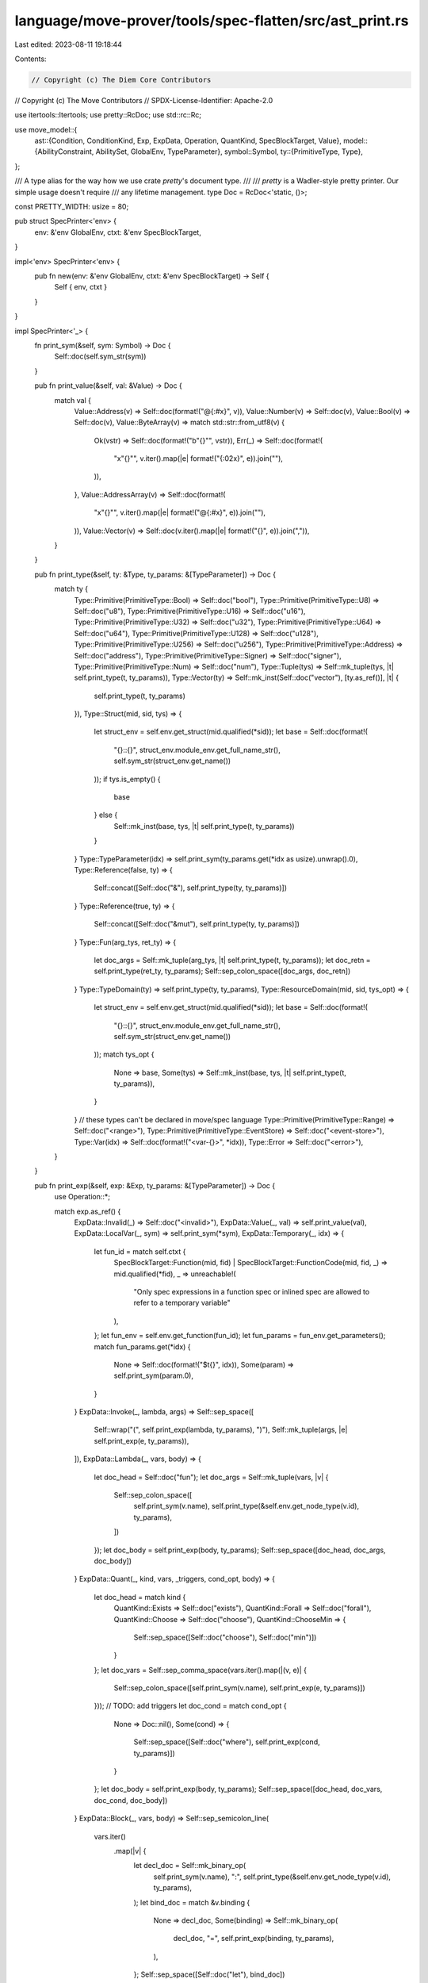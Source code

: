language/move-prover/tools/spec-flatten/src/ast_print.rs
========================================================

Last edited: 2023-08-11 19:18:44

Contents:

.. code-block:: rs

    // Copyright (c) The Diem Core Contributors
// Copyright (c) The Move Contributors
// SPDX-License-Identifier: Apache-2.0

use itertools::Itertools;
use pretty::RcDoc;
use std::rc::Rc;

use move_model::{
    ast::{Condition, ConditionKind, Exp, ExpData, Operation, QuantKind, SpecBlockTarget, Value},
    model::{AbilityConstraint, AbilitySet, GlobalEnv, TypeParameter},
    symbol::Symbol,
    ty::{PrimitiveType, Type},
};

/// A type alias for the way how we use crate `pretty`'s document type.
///
/// `pretty` is a Wadler-style pretty printer. Our simple usage doesn't require
/// any lifetime management.
type Doc = RcDoc<'static, ()>;

const PRETTY_WIDTH: usize = 80;

pub struct SpecPrinter<'env> {
    env: &'env GlobalEnv,
    ctxt: &'env SpecBlockTarget,
}

impl<'env> SpecPrinter<'env> {
    pub fn new(env: &'env GlobalEnv, ctxt: &'env SpecBlockTarget) -> Self {
        Self { env, ctxt }
    }
}

impl SpecPrinter<'_> {
    fn print_sym(&self, sym: Symbol) -> Doc {
        Self::doc(self.sym_str(sym))
    }

    pub fn print_value(&self, val: &Value) -> Doc {
        match val {
            Value::Address(v) => Self::doc(format!("@{:#x}", v)),
            Value::Number(v) => Self::doc(v),
            Value::Bool(v) => Self::doc(v),
            Value::ByteArray(v) => match std::str::from_utf8(v) {
                Ok(vstr) => Self::doc(format!("b\"{}\"", vstr)),
                Err(_) => Self::doc(format!(
                    "x\"{}\"",
                    v.iter().map(|e| format!("{:02x}", e)).join(""),
                )),
            },
            Value::AddressArray(v) => Self::doc(format!(
                "x\"{}\"",
                v.iter().map(|e| format!("@{:#x}", e)).join(""),
            )),
            Value::Vector(v) => Self::doc(v.iter().map(|e| format!("{}", e)).join(",")),
        }
    }

    pub fn print_type(&self, ty: &Type, ty_params: &[TypeParameter]) -> Doc {
        match ty {
            Type::Primitive(PrimitiveType::Bool) => Self::doc("bool"),
            Type::Primitive(PrimitiveType::U8) => Self::doc("u8"),
            Type::Primitive(PrimitiveType::U16) => Self::doc("u16"),
            Type::Primitive(PrimitiveType::U32) => Self::doc("u32"),
            Type::Primitive(PrimitiveType::U64) => Self::doc("u64"),
            Type::Primitive(PrimitiveType::U128) => Self::doc("u128"),
            Type::Primitive(PrimitiveType::U256) => Self::doc("u256"),
            Type::Primitive(PrimitiveType::Address) => Self::doc("address"),
            Type::Primitive(PrimitiveType::Signer) => Self::doc("signer"),
            Type::Primitive(PrimitiveType::Num) => Self::doc("num"),
            Type::Tuple(tys) => Self::mk_tuple(tys, |t| self.print_type(t, ty_params)),
            Type::Vector(ty) => Self::mk_inst(Self::doc("vector"), [ty.as_ref()], |t| {
                self.print_type(t, ty_params)
            }),
            Type::Struct(mid, sid, tys) => {
                let struct_env = self.env.get_struct(mid.qualified(*sid));
                let base = Self::doc(format!(
                    "{}::{}",
                    struct_env.module_env.get_full_name_str(),
                    self.sym_str(struct_env.get_name())
                ));
                if tys.is_empty() {
                    base
                } else {
                    Self::mk_inst(base, tys, |t| self.print_type(t, ty_params))
                }
            }
            Type::TypeParameter(idx) => self.print_sym(ty_params.get(*idx as usize).unwrap().0),
            Type::Reference(false, ty) => {
                Self::concat([Self::doc("&"), self.print_type(ty, ty_params)])
            }
            Type::Reference(true, ty) => {
                Self::concat([Self::doc("&mut"), self.print_type(ty, ty_params)])
            }
            Type::Fun(arg_tys, ret_ty) => {
                let doc_args = Self::mk_tuple(arg_tys, |t| self.print_type(t, ty_params));
                let doc_retn = self.print_type(ret_ty, ty_params);
                Self::sep_colon_space([doc_args, doc_retn])
            }
            Type::TypeDomain(ty) => self.print_type(ty, ty_params),
            Type::ResourceDomain(mid, sid, tys_opt) => {
                let struct_env = self.env.get_struct(mid.qualified(*sid));
                let base = Self::doc(format!(
                    "{}::{}",
                    struct_env.module_env.get_full_name_str(),
                    self.sym_str(struct_env.get_name())
                ));
                match tys_opt {
                    None => base,
                    Some(tys) => Self::mk_inst(base, tys, |t| self.print_type(t, ty_params)),
                }
            }
            // these types can't be declared in move/spec language
            Type::Primitive(PrimitiveType::Range) => Self::doc("<range>"),
            Type::Primitive(PrimitiveType::EventStore) => Self::doc("<event-store>"),
            Type::Var(idx) => Self::doc(format!("<var-{}>", *idx)),
            Type::Error => Self::doc("<error>"),
        }
    }

    pub fn print_exp(&self, exp: &Exp, ty_params: &[TypeParameter]) -> Doc {
        use Operation::*;

        match exp.as_ref() {
            ExpData::Invalid(_) => Self::doc("<invalid>"),
            ExpData::Value(_, val) => self.print_value(val),
            ExpData::LocalVar(_, sym) => self.print_sym(*sym),
            ExpData::Temporary(_, idx) => {
                let fun_id = match self.ctxt {
                    SpecBlockTarget::Function(mid, fid)
                    | SpecBlockTarget::FunctionCode(mid, fid, _) => mid.qualified(*fid),
                    _ => unreachable!(
                        "Only spec expressions in a function spec or inlined spec are allowed to \
                        refer to a temporary variable"
                    ),
                };
                let fun_env = self.env.get_function(fun_id);
                let fun_params = fun_env.get_parameters();
                match fun_params.get(*idx) {
                    None => Self::doc(format!("$t{}", idx)),
                    Some(param) => self.print_sym(param.0),
                }
            }
            ExpData::Invoke(_, lambda, args) => Self::sep_space([
                Self::wrap("(", self.print_exp(lambda, ty_params), ")"),
                Self::mk_tuple(args, |e| self.print_exp(e, ty_params)),
            ]),
            ExpData::Lambda(_, vars, body) => {
                let doc_head = Self::doc("fun");
                let doc_args = Self::mk_tuple(vars, |v| {
                    Self::sep_colon_space([
                        self.print_sym(v.name),
                        self.print_type(&self.env.get_node_type(v.id), ty_params),
                    ])
                });
                let doc_body = self.print_exp(body, ty_params);
                Self::sep_space([doc_head, doc_args, doc_body])
            }
            ExpData::Quant(_, kind, vars, _triggers, cond_opt, body) => {
                let doc_head = match kind {
                    QuantKind::Exists => Self::doc("exists"),
                    QuantKind::Forall => Self::doc("forall"),
                    QuantKind::Choose => Self::doc("choose"),
                    QuantKind::ChooseMin => {
                        Self::sep_space([Self::doc("choose"), Self::doc("min")])
                    }
                };
                let doc_vars = Self::sep_comma_space(vars.iter().map(|(v, e)| {
                    Self::sep_colon_space([self.print_sym(v.name), self.print_exp(e, ty_params)])
                }));
                // TODO: add triggers
                let doc_cond = match cond_opt {
                    None => Doc::nil(),
                    Some(cond) => {
                        Self::sep_space([Self::doc("where"), self.print_exp(cond, ty_params)])
                    }
                };
                let doc_body = self.print_exp(body, ty_params);
                Self::sep_space([doc_head, doc_vars, doc_cond, doc_body])
            }
            ExpData::Block(_, vars, body) => Self::sep_semicolon_line(
                vars.iter()
                    .map(|v| {
                        let decl_doc = Self::mk_binary_op(
                            self.print_sym(v.name),
                            ":",
                            self.print_type(&self.env.get_node_type(v.id), ty_params),
                        );
                        let bind_doc = match &v.binding {
                            None => decl_doc,
                            Some(binding) => Self::mk_binary_op(
                                decl_doc,
                                "=",
                                self.print_exp(binding, ty_params),
                            ),
                        };
                        Self::sep_space([Self::doc("let"), bind_doc])
                    })
                    .chain(std::iter::once(self.print_exp(body, ty_params))),
            ),
            ExpData::IfElse(_, cond, then_exp, else_exp) => Self::sep_space([
                Self::doc("if"),
                Self::wrap("(", self.print_exp(cond, ty_params), ")"),
                Self::doc("{"),
                self.print_exp(then_exp, ty_params),
                Self::doc("}"),
                Self::doc("{"),
                self.print_exp(else_exp, ty_params),
                Self::doc("}"),
            ]),
            ExpData::Call(node_id, op, args) => {
                // utilities
                let print_call_unary = |op_repr: &str| -> Doc {
                    Self::mk_unary_op(op_repr, self.print_exp(&args[0], ty_params))
                };
                let print_call_binary = |op_repr: &str| -> Doc {
                    Self::mk_binary_op(
                        self.print_exp(&args[0], ty_params),
                        op_repr,
                        self.print_exp(&args[1], ty_params),
                    )
                };
                let print_call_fun = |fun_name: &str| -> Doc {
                    let doc_args = Self::mk_tuple(args, |e| self.print_exp(e, ty_params));
                    Self::concat([Self::doc(fun_name), doc_args])
                };
                let print_call_fun_inst = |fun_name: &str| -> Doc {
                    let doc_inst = Self::mk_inst(
                        Self::doc(fun_name),
                        self.env.get_node_instantiation(*node_id),
                        |t| self.print_type(&t, ty_params),
                    );
                    let doc_args = Self::mk_tuple(args, |e| self.print_exp(e, ty_params));
                    Self::concat([doc_inst, doc_args])
                };

                match op {
                    // spec function calls
                    Function(mid, fid, _label_opt) => {
                        let callee_menv = self.env.get_module(*mid);
                        let callee_decl = callee_menv.get_spec_fun(*fid);
                        let callee_name = format!(
                            "{}::{}",
                            callee_menv.get_full_name_str(),
                            self.sym_str(callee_decl.name),
                        );
                        print_call_fun(&callee_name)
                    }
                    // primitive operations
                    Pack(mid, sid) => {
                        let struct_env = self.env.get_struct(mid.qualified(*sid));
                        let doc_head = Self::doc(format!(
                            "{}::{}",
                            struct_env.module_env.get_full_name_str(),
                            self.sym_str(struct_env.get_name())
                        ));
                        let doc_body = Self::sep_comma_space(
                            struct_env.get_fields().zip(args.iter()).map(|(f, e)| {
                                Self::sep_colon_space([
                                    self.print_sym(f.get_name()),
                                    self.print_exp(e, ty_params),
                                ])
                            }),
                        );
                        Self::sep_space([doc_head, Self::doc("{"), doc_body, Self::doc("}")])
                    }
                    Tuple => Self::mk_tuple(args, |e| self.print_exp(e, ty_params)),
                    Select(mid, sid, fid) => {
                        let struct_env = self.env.get_struct(mid.qualified(*sid));
                        let field_env = struct_env.get_field(*fid);
                        Self::sep_dot([
                            self.print_exp(&args[0], ty_params),
                            self.print_sym(field_env.get_name()),
                        ])
                    }
                    Result(idx) => Self::sep_dot([Self::doc("result"), Self::doc(*idx)]),
                    Index => Self::concat([
                        self.print_exp(&args[0], ty_params),
                        Self::wrap("[", self.print_exp(&args[1], ty_params), "]"),
                    ]),
                    Slice => Self::concat([
                        self.print_exp(&args[0], ty_params),
                        Self::wrap("[", self.print_exp(&args[1], ty_params), "]"),
                    ]),
                    // binary operators
                    Range => Self::concat([
                        self.print_exp(&args[0], ty_params),
                        Self::doc(".."),
                        self.print_exp(&args[1], ty_params),
                    ]),
                    Add => print_call_binary("+"),
                    Sub => print_call_binary("-"),
                    Mul => print_call_binary("*"),
                    Div => print_call_binary("/"),
                    Mod => print_call_binary("%"),
                    BitOr => print_call_binary("|"),
                    BitAnd => print_call_binary("&"),
                    Xor => print_call_binary("^"),
                    Shl => print_call_binary("<<"),
                    Shr => print_call_binary(">>"),
                    Implies => print_call_binary("==>"),
                    Iff => print_call_binary("<==>"),
                    And => print_call_binary("&&"),
                    Or => print_call_binary("||"),
                    Eq => print_call_binary("=="),
                    Identical => print_call_binary("==="),
                    Neq => print_call_binary("!="),
                    Lt => print_call_binary("<"),
                    Gt => print_call_binary(">"),
                    Le => print_call_binary("<="),
                    Ge => print_call_binary(">="),
                    // unary operators
                    Not => print_call_unary("!"),
                    Cast => print_call_unary("cast"),
                    Int2Bv => print_call_unary("int2bv"),
                    Bv2Int => print_call_unary("bv2int"),
                    // built-in functions
                    Len => print_call_fun("len"),
                    Old => print_call_fun("old"),
                    Trace(_) => print_call_fun("TRACE"),
                    Global(_label_opt) => print_call_fun_inst("global"),
                    Exists(_label_opt) => print_call_fun_inst("exists"),
                    EmptyVec => print_call_fun_inst("vec"),
                    SingleVec => print_call_fun("vec"),
                    UpdateVec => print_call_fun("update"),
                    ConcatVec => print_call_fun("concat"),
                    IndexOfVec => print_call_fun("index_of"),
                    ContainsVec => print_call_fun("contains"),
                    RangeVec => print_call_fun("range"),
                    UpdateField(..) => print_call_fun("update_field"),
                    InRangeRange => print_call_fun("in_range"),
                    InRangeVec => print_call_fun("in_range"),
                    TypeDomain => self.print_type(&self.env.get_node_type(*node_id), ty_params),
                    ResourceDomain => self.print_type(&self.env.get_node_type(*node_id), ty_params),
                    MaxU8 => Self::doc("MAX_U8"),
                    MaxU16 => Self::doc("MAX_U16"),
                    MaxU32 => Self::doc("MAX_U32"),
                    MaxU64 => Self::doc("MAX_U64"),
                    MaxU128 => Self::doc("MAX_U128"),
                    MaxU256 => Self::doc("MAX_U256"),
                    // unable to be specified by users
                    CanModify | AbortFlag | AbortCode | WellFormed | BoxValue | UnboxValue
                    | EmptyEventStore | ExtendEventStore | EventStoreIncludes
                    | EventStoreIncludedIn | NoOp => Doc::nil(),
                    // unexpected
                    TypeValue => unreachable!("TypeValue is not currently supported"),
                }
            }
        }
    }

    pub fn print_condition(&self, cond: &Condition) -> Doc {
        // collect type parameter
        let ty_params = match &cond.kind {
            ConditionKind::LetPre(..)
            | ConditionKind::LetPost(..)
            | ConditionKind::Requires
            | ConditionKind::AbortsIf
            | ConditionKind::AbortsWith
            | ConditionKind::SucceedsIf
            | ConditionKind::Ensures
            | ConditionKind::Modifies
            | ConditionKind::Emits
            | ConditionKind::Update
            | ConditionKind::FunctionInvariant => match &self.ctxt {
                SpecBlockTarget::Function(mid, fid) => {
                    let fun_env = self.env.get_function(mid.qualified(*fid));
                    fun_env.get_type_parameters()
                }
                _ => unreachable!(
                    "Condition kind `{}` is not allowed in the function spec context",
                    cond.kind
                ),
            },
            ConditionKind::Assert
            | ConditionKind::Assume
            | ConditionKind::LoopInvariant
            | ConditionKind::Decreases => match &self.ctxt {
                SpecBlockTarget::FunctionCode(mid, fid, _) => {
                    let fun_env = self.env.get_function(mid.qualified(*fid));
                    fun_env.get_type_parameters()
                }
                _ => unreachable!(
                    "Condition kind `{}` is not allowed in the inlined spec context",
                    cond.kind
                ),
            },
            ConditionKind::StructInvariant => match &self.ctxt {
                SpecBlockTarget::Struct(mid, sid) => {
                    let struct_env = self.env.get_struct(mid.qualified(*sid));
                    struct_env.get_type_parameters()
                }
                _ => unreachable!(
                    "Condition kind `{}` is not allowed in the inlined spec context",
                    cond.kind
                ),
            },
            ConditionKind::GlobalInvariant(syms)
            | ConditionKind::GlobalInvariantUpdate(syms)
            | ConditionKind::Axiom(syms) => {
                assert!(matches!(self.ctxt, SpecBlockTarget::Module));
                syms.iter()
                    .map(|s| TypeParameter(*s, AbilityConstraint(AbilitySet::EMPTY)))
                    .collect()
            }
            // not expected
            ConditionKind::SchemaInvariant => {
                unreachable!("The `invariant` conditions in schema should have been flattened");
            }
        };

        // produce the expression
        let doc_stmt = match &cond.kind {
            ConditionKind::LetPre(sym) => {
                let bind_doc = Self::mk_binary_op(
                    self.print_sym(*sym),
                    "=",
                    self.print_exp(&cond.exp, &ty_params),
                );
                Self::sep_space([Self::doc("let"), bind_doc])
            }
            ConditionKind::LetPost(sym) => {
                let bind_doc = Self::mk_binary_op(
                    self.print_sym(*sym),
                    "=",
                    self.print_exp(&cond.exp, &ty_params),
                );
                Self::sep_space([Self::doc("let"), Self::doc("post"), bind_doc])
            }
            ConditionKind::Assert => {
                Self::sep_space([Self::doc("assert"), self.print_exp(&cond.exp, &ty_params)])
            }
            ConditionKind::Assume => {
                Self::sep_space([Self::doc("assume"), self.print_exp(&cond.exp, &ty_params)])
            }
            ConditionKind::Requires => {
                Self::sep_space([Self::doc("requires"), self.print_exp(&cond.exp, &ty_params)])
            }
            ConditionKind::AbortsIf => {
                let base_doc = Self::sep_space([
                    Self::doc("aborts_if"),
                    self.print_exp(&cond.exp, &ty_params),
                ]);
                if cond.additional_exps.is_empty() {
                    base_doc
                } else {
                    Self::sep_space([
                        base_doc,
                        Self::doc("with"),
                        self.print_exp(&cond.additional_exps[0], &ty_params),
                    ])
                }
            }
            ConditionKind::AbortsWith => Self::sep_space([
                Self::doc("aborts_with"),
                self.print_exp(&cond.exp, &ty_params),
            ]),
            ConditionKind::Ensures => {
                Self::sep_space([Self::doc("ensures"), self.print_exp(&cond.exp, &ty_params)])
            }
            ConditionKind::Modifies => {
                Self::sep_space([Self::doc("modifies"), self.print_exp(&cond.exp, &ty_params)])
            }
            ConditionKind::Emits => {
                Self::sep_space([Self::doc("emits"), self.print_exp(&cond.exp, &ty_params)])
            }
            ConditionKind::StructInvariant
            | ConditionKind::FunctionInvariant
            | ConditionKind::LoopInvariant => Self::sep_space([
                Self::doc("invariant"),
                self.print_exp(&cond.exp, &ty_params),
            ]),
            ConditionKind::GlobalInvariant(syms) => {
                let base_doc = Self::doc("invariant");
                let head_doc = if syms.is_empty() {
                    base_doc
                } else {
                    Self::mk_inst(base_doc, syms, |s| self.print_sym(*s))
                };
                Self::sep_space([head_doc, self.print_exp(&cond.exp, &ty_params)])
            }
            ConditionKind::GlobalInvariantUpdate(syms) => {
                let base_doc = Self::doc("invariant");
                let head_doc = if syms.is_empty() {
                    base_doc
                } else {
                    Self::mk_inst(base_doc, syms, |s| self.print_sym(*s))
                };
                Self::sep_space([
                    head_doc,
                    Self::doc("update"),
                    self.print_exp(&cond.exp, &ty_params),
                ])
            }
            ConditionKind::Axiom(syms) => {
                let base_doc = Self::doc("axiom");
                let head_doc = if syms.is_empty() {
                    base_doc
                } else {
                    Self::mk_inst(base_doc, syms, |s| self.print_sym(*s))
                };
                Self::sep_space([head_doc, self.print_exp(&cond.exp, &ty_params)])
            }
            ConditionKind::Update => {
                Self::sep_space([Self::doc("update"), self.print_exp(&cond.exp, &ty_params)])
            }
            // not really supported
            ConditionKind::Decreases => Self::sep_space([
                Self::doc("decreases"),
                self.print_exp(&cond.exp, &ty_params),
            ]),
            ConditionKind::SucceedsIf => Self::sep_space([
                Self::doc("succeeds_if"),
                self.print_exp(&cond.exp, &ty_params),
            ]),
            // should not see any more
            ConditionKind::SchemaInvariant => {
                unreachable!("The `invariant` conditions in schema should have been flattened");
            }
        };
        Self::mk_stmt(doc_stmt)
    }
}

impl SpecPrinter<'_> {
    pub fn convert(doc: Doc) -> String {
        doc.pretty(PRETTY_WIDTH).to_string()
    }
}

//
// High-level utilities for Doc
//

impl SpecPrinter<'_> {
    fn mk_tuple<E, I, F>(items: I, func: F) -> Doc
    where
        I: IntoIterator<Item = E>,
        F: Fn(E) -> Doc,
    {
        Self::wrap("(", Self::sep_comma_space(items.into_iter().map(func)), ")")
    }

    fn mk_inst<E, I, F>(base: Doc, items: I, func: F) -> Doc
    where
        I: IntoIterator<Item = E>,
        F: Fn(E) -> Doc,
    {
        Self::concat([
            base,
            Self::wrap('<', Self::sep_comma_space(items.into_iter().map(func)), ">"),
        ])
    }

    fn mk_stmt(base: Doc) -> Doc {
        base.append(Self::doc(";"))
    }

    fn mk_unary_op(op: &str, val: Doc) -> Doc {
        Self::concat([Self::doc(op), val])
    }

    fn mk_binary_op(lhs: Doc, op: &str, rhs: Doc) -> Doc {
        Self::sep_space([lhs, Self::doc(op), rhs])
    }
}

//
// Low-level utilities for Doc
//

impl SpecPrinter<'_> {
    fn doc<S: ToString>(txt: S) -> Doc {
        Doc::text(txt.to_string())
    }

    fn sym_str(&self, sym: Symbol) -> Rc<String> {
        self.env.symbol_pool().string(sym)
    }
}

impl SpecPrinter<'_> {
    fn concat<I>(tokens: I) -> Doc
    where
        I: IntoIterator<Item = Doc>,
    {
        Doc::concat(tokens)
    }

    fn sep_space<I>(tokens: I) -> Doc
    where
        I: IntoIterator<Item = Doc>,
    {
        Doc::intersperse(tokens, Doc::space())
    }

    fn sep_dot<I>(tokens: I) -> Doc
    where
        I: IntoIterator<Item = Doc>,
    {
        Doc::intersperse(tokens, Doc::text("."))
    }

    fn sep_comma_space<I>(tokens: I) -> Doc
    where
        I: IntoIterator<Item = Doc>,
    {
        Doc::intersperse(tokens, Doc::text(",").append(Doc::space()))
    }

    fn sep_colon_space<I>(tokens: I) -> Doc
    where
        I: IntoIterator<Item = Doc>,
    {
        Doc::intersperse(tokens, Doc::text(":").append(Doc::space()))
    }

    fn sep_semicolon_line<I>(tokens: I) -> Doc
    where
        I: IntoIterator<Item = Doc>,
    {
        Doc::intersperse(tokens, Doc::text(";").append(Doc::line()))
    }

    fn wrap<S1, S2>(before: S1, content: Doc, after: S2) -> Doc
    where
        S1: ToString,
        S2: ToString,
    {
        Doc::text(before.to_string())
            .append(content)
            .append(Doc::text(after.to_string()))
    }
}


